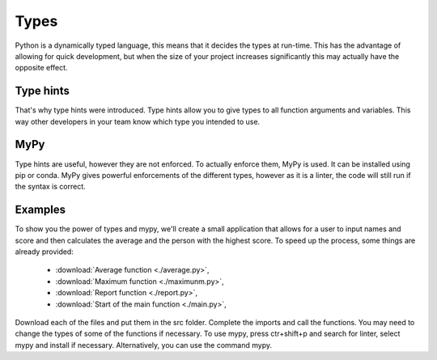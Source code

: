 Types
=====

Python is a dynamically typed language, this means that it decides the types at run-time. This has the advantage of allowing for quick development, but when the size of your project increases significantly this may actually have the opposite effect.

Type hints
----------

That's why type hints were introduced. Type hints allow you to give types to all function arguments and variables. This way other developers in your team know which type you intended to use. 

MyPy
----

Type hints are useful, however they are not enforced. To actually enforce them, MyPy is used. It can be installed using pip or conda. MyPy gives powerful enforcements of the different types, however as it is a linter, the code will still run if the syntax is correct. 

Examples
--------

To show you the power of types and mypy, we'll create a small application that allows for a user to input names and score and then calculates the average and the person with the highest score.
To speed up the process, some things are already provided:

    * :download:`Average function <./average.py>`,
    * :download:`Maximum function <./maximunm.py>`,
    * :download:`Report function <./report.py>`,
    * :download:`Start of the main function <./main.py>`,

Download each of the files and put them in the src folder. Complete the imports and call the functions. You may need to change the types of some of the functions if necessary.
To use mypy, press ctr+shift+p and search for linter, select mypy and install if necessary. Alternatively, you can use the command mypy. 
